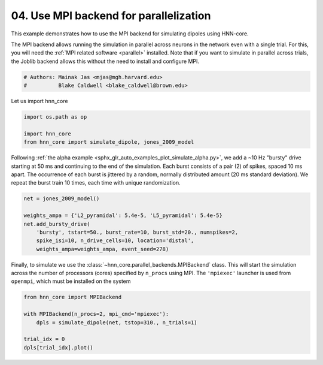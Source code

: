 
.. DO NOT EDIT.
.. THIS FILE WAS AUTOMATICALLY GENERATED BY SPHINX-GALLERY.
.. TO MAKE CHANGES, EDIT THE SOURCE PYTHON FILE:
.. "auto_examples/howto/plot_simulate_mpi_backend.py"
.. LINE NUMBERS ARE GIVEN BELOW.

.. only:: html

    .. note::
        :class: sphx-glr-download-link-note

        :ref:`Go to the end <sphx_glr_download_auto_examples_howto_plot_simulate_mpi_backend.py>`
        to download the full example code. or to run this example in your browser via Binder

.. rst-class:: sphx-glr-example-title

.. _sphx_glr_auto_examples_howto_plot_simulate_mpi_backend.py:


=======================================
04. Use MPI backend for parallelization
=======================================

This example demonstrates how to use the MPI backend for
simulating dipoles using HNN-core.

The MPI backend allows running the simulation in parallel across neurons in the
network even with a single trial. For this, you will
need the :ref:`MPI related software <parallel>` installed. Note that if you
want to simulate in parallel across trials, the Joblib backend allows this
without the need to install and configure MPI.

.. GENERATED FROM PYTHON SOURCE LINES 15-19

.. code-block:: Python


    # Authors: Mainak Jas <mjas@mgh.harvard.edu>
    #          Blake Caldwell <blake_caldwell@brown.edu>








.. GENERATED FROM PYTHON SOURCE LINES 20-21

Let us import hnn_core

.. GENERATED FROM PYTHON SOURCE LINES 21-26

.. code-block:: Python

    import os.path as op

    import hnn_core
    from hnn_core import simulate_dipole, jones_2009_model








.. GENERATED FROM PYTHON SOURCE LINES 27-34

Following :ref:`the alpha example
<sphx_glr_auto_examples_plot_simulate_alpha.py>`, we add a
~10 Hz "bursty" drive starting at 50 ms and continuing to the end of the
simulation. Each burst consists of a pair (2) of spikes, spaced 10 ms apart.
The occurrence of each burst is jittered by a random, normally distributed
amount (20 ms standard deviation). We repeat the burst train 10 times, each
time with unique randomization.

.. GENERATED FROM PYTHON SOURCE LINES 34-42

.. code-block:: Python

    net = jones_2009_model()

    weights_ampa = {'L2_pyramidal': 5.4e-5, 'L5_pyramidal': 5.4e-5}
    net.add_bursty_drive(
        'bursty', tstart=50., burst_rate=10, burst_std=20., numspikes=2,
        spike_isi=10, n_drive_cells=10, location='distal',
        weights_ampa=weights_ampa, event_seed=278)








.. GENERATED FROM PYTHON SOURCE LINES 43-48

Finally, to simulate we use the
:class:`~hnn_core.parallel_backends.MPIBackend` class. This will
start the simulation across the number of processors (cores) specified by
``n_procs`` using MPI. The ``'mpiexec'`` launcher is used from
``openmpi``, which must be installed on the system

.. GENERATED FROM PYTHON SOURCE LINES 48-55

.. code-block:: Python

    from hnn_core import MPIBackend

    with MPIBackend(n_procs=2, mpi_cmd='mpiexec'):
        dpls = simulate_dipole(net, tstop=310., n_trials=1)

    trial_idx = 0
    dpls[trial_idx].plot()



.. image-sg:: /auto_examples/howto/images/sphx_glr_plot_simulate_mpi_backend_001.png
   :alt: Aggregate (L2/3 + L5)
   :srcset: /auto_examples/howto/images/sphx_glr_plot_simulate_mpi_backend_001.png
   :class: sphx-glr-single-img


.. rst-class:: sphx-glr-script-out

 .. code-block:: none

    MPI will run 1 trial(s) sequentially by distributing network neurons over 2 processes.
    /home/shehroz/Desktop/gsoc/hnn-core/venv/bin/nrniv:10: DeprecationWarning: pkg_resources is deprecated as an API. See https://setuptools.pypa.io/en/latest/pkg_resources.html
      from pkg_resources import working_set
    /home/shehroz/Desktop/gsoc/hnn-core/venv/bin/nrniv:10: DeprecationWarning: pkg_resources is deprecated as an API. See https://setuptools.pypa.io/en/latest/pkg_resources.html
      from pkg_resources import working_set
    numprocs=2
    Loading custom mechanism files from /home/shehroz/Desktop/gsoc/hnn-core/hnn_core/mod/x86_64/.libs/libnrnmech.so
    Building the NEURON model
    Loading custom mechanism files from /home/shehroz/Desktop/gsoc/hnn-core/hnn_core/mod/x86_64/.libs/libnrnmech.so
    [Done]
    Trial 1: 0.03 ms...
    Trial 1: 10.0 ms...
    Trial 1: 20.0 ms...
    Trial 1: 30.0 ms...
    Trial 1: 40.0 ms...
    Trial 1: 50.0 ms...
    Trial 1: 60.0 ms...
    Trial 1: 70.0 ms...
    Trial 1: 80.0 ms...
    Trial 1: 90.0 ms...
    Trial 1: 100.0 ms...
    Trial 1: 110.0 ms...
    Trial 1: 120.0 ms...
    Trial 1: 130.0 ms...
    Trial 1: 140.0 ms...
    Trial 1: 150.0 ms...
    Trial 1: 160.0 ms...
    Trial 1: 170.0 ms...
    Trial 1: 180.0 ms...
    Trial 1: 190.0 ms...
    Trial 1: 200.0 ms...
    Trial 1: 210.0 ms...
    Trial 1: 220.0 ms...
    Trial 1: 230.0 ms...
    Trial 1: 240.0 ms...
    Trial 1: 250.0 ms...
    Trial 1: 260.0 ms...
    Trial 1: 270.0 ms...
    Trial 1: 280.0 ms...
    Trial 1: 290.0 ms...
    Trial 1: 300.0 ms...

    <Figure size 640x480 with 1 Axes>




.. rst-class:: sphx-glr-timing

   **Total running time of the script:** (3 minutes 9.047 seconds)


.. _sphx_glr_download_auto_examples_howto_plot_simulate_mpi_backend.py:

.. only:: html

  .. container:: sphx-glr-footer sphx-glr-footer-example

    .. container:: binder-badge

      .. image:: images/binder_badge_logo.svg
        :target: https://mybinder.org/v2/gh/jonescompneurolab/hnn-core/gh-pages?filepath=v0.4/notebooks/auto_examples/howto/plot_simulate_mpi_backend.ipynb
        :alt: Launch binder
        :width: 150 px

    .. container:: sphx-glr-download sphx-glr-download-jupyter

      :download:`Download Jupyter notebook: plot_simulate_mpi_backend.ipynb <plot_simulate_mpi_backend.ipynb>`

    .. container:: sphx-glr-download sphx-glr-download-python

      :download:`Download Python source code: plot_simulate_mpi_backend.py <plot_simulate_mpi_backend.py>`

    .. container:: sphx-glr-download sphx-glr-download-zip

      :download:`Download zipped: plot_simulate_mpi_backend.zip <plot_simulate_mpi_backend.zip>`


.. only:: html

 .. rst-class:: sphx-glr-signature

    `Gallery generated by Sphinx-Gallery <https://sphinx-gallery.github.io>`_
